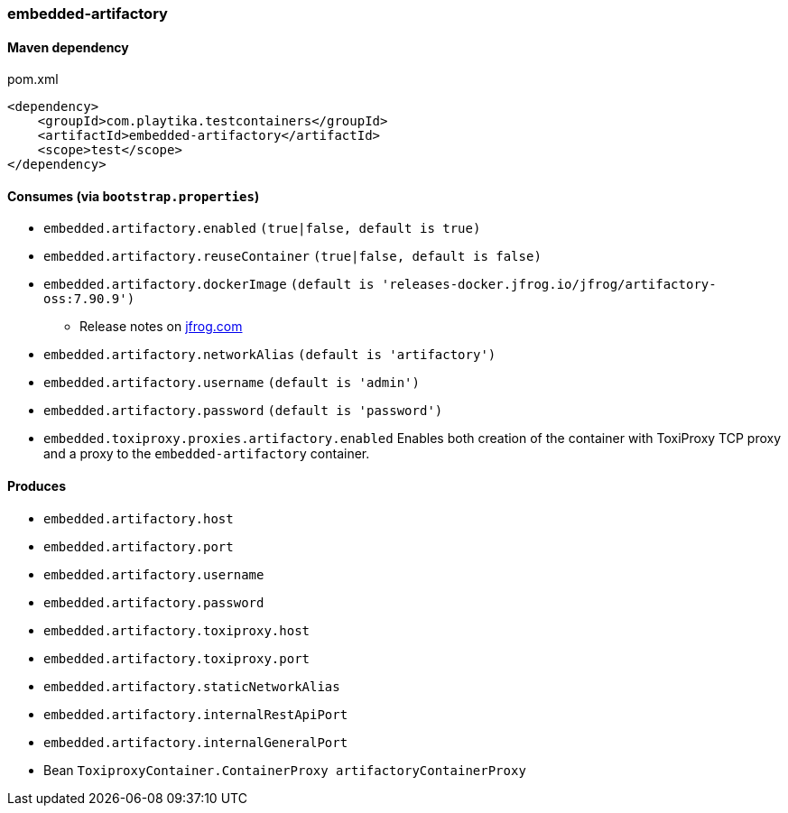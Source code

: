 === embedded-artifactory

==== Maven dependency

.pom.xml
[source,xml]
----
<dependency>
    <groupId>com.playtika.testcontainers</groupId>
    <artifactId>embedded-artifactory</artifactId>
    <scope>test</scope>
</dependency>
----

==== Consumes (via `bootstrap.properties`)

* `embedded.artifactory.enabled` `(true|false, default is true)`
* `embedded.artifactory.reuseContainer` `(true|false, default is false)`
* `embedded.artifactory.dockerImage` `(default is 'releases-docker.jfrog.io/jfrog/artifactory-oss:7.90.9')`
** Release notes on https://www.jfrog.com/confluence/display/JFROG/Artifactory+Release+Notes[jfrog.com]
* `embedded.artifactory.networkAlias` `(default is 'artifactory')`
* `embedded.artifactory.username` `(default is 'admin')`
* `embedded.artifactory.password` `(default is 'password')`
* `embedded.toxiproxy.proxies.artifactory.enabled` Enables both creation of the container with ToxiProxy TCP proxy and a proxy to the `embedded-artifactory` container.

==== Produces

* `embedded.artifactory.host`
* `embedded.artifactory.port`
* `embedded.artifactory.username`
* `embedded.artifactory.password`
* `embedded.artifactory.toxiproxy.host`
* `embedded.artifactory.toxiproxy.port`
* `embedded.artifactory.staticNetworkAlias`
* `embedded.artifactory.internalRestApiPort`
* `embedded.artifactory.internalGeneralPort`
* Bean `ToxiproxyContainer.ContainerProxy artifactoryContainerProxy`
